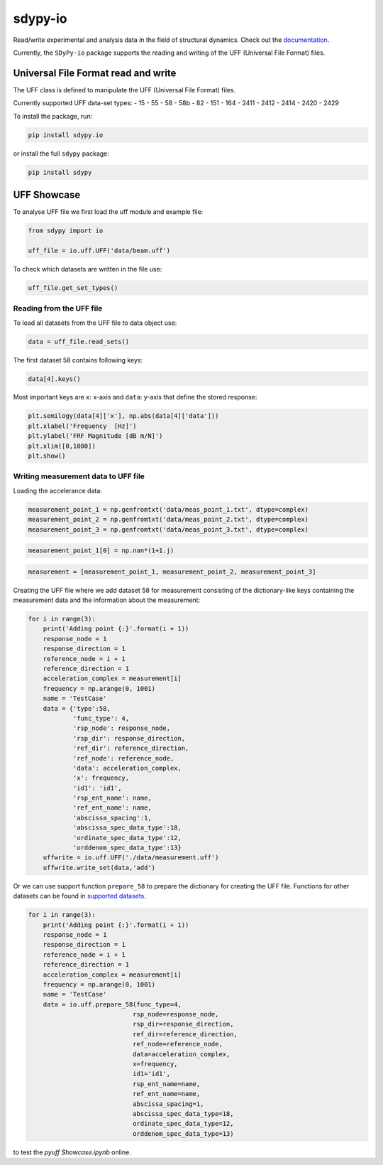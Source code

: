 sdypy-io
========

Read/write experimental and analysis data in the field of structural dynamics. Check out the `documentation <https://pyuff.readthedocs.io/en/latest/index.html>`_.

Currently, the ``SDyPy-io`` package supports the reading and writing of the UFF (Universal File Format) files.

Universal File Format read and write
------------------------------------
The UFF class is defined to manipulate the UFF (Universal File Format) files.

Currently supported UFF data-set types:
- 15
- 55
- 58
- 58b
- 82
- 151
- 164
- 2411
- 2412
- 2414
- 2420
- 2429

To install the package, run:

.. code:: bash

   pip install sdypy.io

or install the full ``sdypy`` package:

.. code:: bash

   pip install sdypy

UFF Showcase
------------

To analyse UFF file we first load the uff module and example file:

.. code:: python

    from sdypy import io

    uff_file = io.uff.UFF('data/beam.uff')

To check which datasets are written in the file use:

.. code:: python

    uff_file.get_set_types()

Reading from the UFF file
~~~~~~~~~~~~~~~~~~~~~~~~~~~~

To load all datasets from the UFF file to data object use:

.. code:: python

    data = uff_file.read_sets()


The first dataset 58 contains following keys:

.. code:: python

    data[4].keys()

Most important keys are ``x``: x-axis and ``data``: y-axis that define the stored response:

.. code:: python

    plt.semilogy(data[4]['x'], np.abs(data[4]['data']))
    plt.xlabel('Frequency  [Hz]')
    plt.ylabel('FRF Magnitude [dB m/N]')
    plt.xlim([0,1000])
    plt.show()


Writing measurement data to UFF file
~~~~~~~~~~~~~~~~~~~~~~~~~~~~~~~~~~~~~~

Loading the accelerance data:

.. code:: python

    measurement_point_1 = np.genfromtxt('data/meas_point_1.txt', dtype=complex)
    measurement_point_2 = np.genfromtxt('data/meas_point_2.txt', dtype=complex)
    measurement_point_3 = np.genfromtxt('data/meas_point_3.txt', dtype=complex)

.. code:: python

    measurement_point_1[0] = np.nan*(1+1.j)

.. code:: python

    measurement = [measurement_point_1, measurement_point_2, measurement_point_3]

Creating the UFF file where we add dataset 58 for measurement consisting of the dictionary-like keys containing the measurement data and the information about the measurement:

.. code:: python

    for i in range(3):
        print('Adding point {:}'.format(i + 1))
        response_node = 1
        response_direction = 1
        reference_node = i + 1
        reference_direction = 1
        acceleration_complex = measurement[i]
        frequency = np.arange(0, 1001)
        name = 'TestCase'
        data = {'type':58,
                'func_type': 4,
                'rsp_node': response_node,
                'rsp_dir': response_direction,
                'ref_dir': reference_direction,
                'ref_node': reference_node,
                'data': acceleration_complex,
                'x': frequency,
                'id1': 'id1',
                'rsp_ent_name': name,
                'ref_ent_name': name,
                'abscissa_spacing':1,
                'abscissa_spec_data_type':18,
                'ordinate_spec_data_type':12,
                'orddenom_spec_data_type':13}
        uffwrite = io.uff.UFF('./data/measurement.uff')
        uffwrite.write_set(data,'add')

Or we can use support function ``prepare_58`` to prepare the dictionary for creating the UFF file. Functions for other datasets can be found in `supported datasets <https://pyuff.readthedocs.io/en/latest/Supported_datasets.html>`_.

.. code:: python

    for i in range(3):
        print('Adding point {:}'.format(i + 1))
        response_node = 1
        response_direction = 1
        reference_node = i + 1
        reference_direction = 1
        acceleration_complex = measurement[i]
        frequency = np.arange(0, 1001)
        name = 'TestCase'
        data = io.uff.prepare_58(func_type=4,
                                rsp_node=response_node,
                                rsp_dir=response_direction,
                                ref_dir=reference_direction,
                                ref_node=reference_node,
                                data=acceleration_complex,
                                x=frequency,
                                id1='id1',
                                rsp_ent_name=name,
                                ref_ent_name=name,
                                abscissa_spacing=1,
                                abscissa_spec_data_type=18,
                                ordinate_spec_data_type=12,
                                orddenom_spec_data_type=13)

|pytest|

|binder| to test the *pyuff Showcase.ipynb* online.

.. |binder| image:: http://mybinder.org/badge.svg
   :target: http://mybinder.org:/repo/ladisk/pyuff
.. |pytest| image:: https://github.com/ladisk/pyuff/actions/workflows/python-package.yml/badge.svg
    :target: https://github.com/ladisk/pyuff/actions